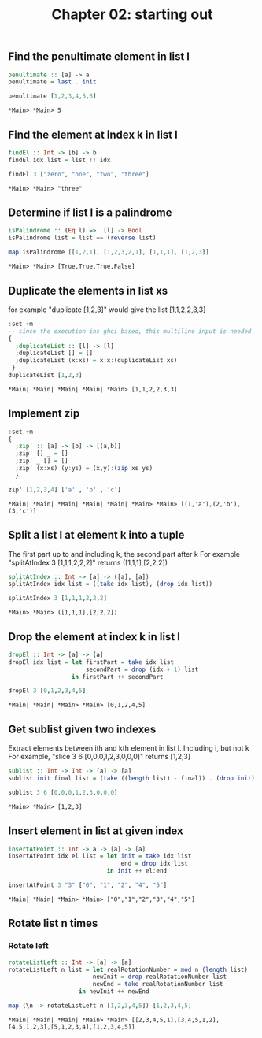 #+Title: Chapter 02: starting out
#+property: header-args :exports both 



** Find the penultimate element in list l

    #+begin_src haskell :exports both  
      penultimate :: [a] -> a
      penultimate = last . init

      penultimate [1,2,3,4,5,6]
    #+end_src

    #+RESULTS:
    : *Main> *Main> 5

** Find the element at index k in list l
    #+begin_src haskell :exports both 
      findEl :: Int -> [b] -> b
      findEl idx list = list !! idx

      findEl 3 ["zero", "one", "two", "three"]
    #+end_src

    #+RESULTS:
    : *Main> *Main> "three"

** Determine if list l is a palindrome
    #+begin_src haskell :exports both 
      isPalindrome :: (Eq l) =>  [l] -> Bool
      isPalindrome list = list == (reverse list)

      map isPalindrome [[1,2,1], [1,2,3,2,1], [1,1,1], [1,2,3]]
    #+end_src 

    #+RESULTS:
    : *Main> *Main> [True,True,True,False]

** Duplicate the elements in list xs
    for example "duplicate [1,2,3]" would give the list [1,1,2,2,3,3]
    #+begin_src haskell :exports both 
      :set +m
      -- since the execution ins ghci based, this multiline input is needed
      {
        ;duplicateList :: [l] -> [l]
        ;duplicateList [] = []
        ;duplicateList (x:xs) = x:x:(duplicateList xs)
       }
      duplicateList [1,2,3]
    #+end_src

    #+RESULTS:
    : *Main| *Main| *Main| *Main| *Main> [1,1,2,2,3,3]

** Implement zip
    #+begin_src haskell :exports both 
      :set +m
      {
        ;zip' :: [a] -> [b] -> [(a,b)]
        ;zip' [] _ = []
        ;zip' _ [] = []
        ;zip' (x:xs) (y:ys) = (x,y):(zip xs ys)
        }

      zip' [1,2,3,4] ['a' , 'b' , 'c']
    #+end_src

    #+RESULTS:
    : *Main| *Main| *Main| *Main| *Main| *Main> *Main> [(1,'a'),(2,'b'),(3,'c')]

** Split a list l at element k into a tuple
    The first part up to and including k, the second part after k
    For example "splitAtIndex 3 [1,1,1,2,2,2]" returns ([1,1,1],[2,2,2])
   
    #+begin_src haskell :exports both
      splitAtIndex :: Int -> [a] -> ([a], [a])
      splitAtIndex idx list = ((take idx list), (drop idx list))

      splitAtIndex 3 [1,1,1,2,2,2]
    #+end_src

 #+RESULTS:
 : *Main> *Main> ([1,1,1],[2,2,2])

** Drop the element at index k in list l
    #+begin_src haskell :exports both
      dropEl :: Int -> [a] -> [a]
      dropEl idx list = let firstPart = take idx list
                            secondPart = drop (idx + 1) list
                        in firstPart ++ secondPart

      dropEl 3 [0,1,2,3,4,5]
 #+end_src

 #+RESULTS:
 : *Main| *Main| *Main> *Main> [0,1,2,4,5]

** Get sublist given two indexes
    Extract elements between ith and kth element in list l. Including i, but not k
    For example, "slice 3 6 [0,0,0,1,2,3,0,0,0]" returns [1,2,3]

    #+begin_src haskell :exports both
      sublist :: Int -> Int -> [a] -> [a]
      sublist init final list = (take ((length list) - final)) . (drop init) $ list

      sublist 3 6 [0,0,0,1,2,3,0,0,0]
 #+end_src

 #+RESULTS:
 : *Main> *Main> [1,2,3]

** Insert element in list at given index
    #+begin_src haskell :exports both
      insertAtPoint :: Int -> a -> [a] -> [a]
      insertAtPoint idx el list = let init = take idx list
                                      end = drop idx list
                                  in init ++ el:end

      insertAtPoint 3 "3" ["0", "1", "2", "4", "5"]
 #+end_src

 #+RESULTS:
 : *Main| *Main| *Main> *Main> ["0","1","2","3","4","5"]

** Rotate list n times
*** Rotate left   
     #+begin_src haskell :exports both
       rotateListLeft :: Int -> [a] -> [a]
       rotateListLeft n list = let realRotationNumber = mod n (length list)
                               newInit = drop realRotationNumber list
                               newEnd = take realRotationNumber list
                           in newInit ++ newEnd

       map (\n -> rotateListLeft n [1,2,3,4,5]) [1,2,3,4,5]
     #+end_src

     #+RESULTS:
     : *Main| *Main| *Main| *Main> *Main> [[2,3,4,5,1],[3,4,5,1,2],[4,5,1,2,3],[5,1,2,3,4],[1,2,3,4,5]]


